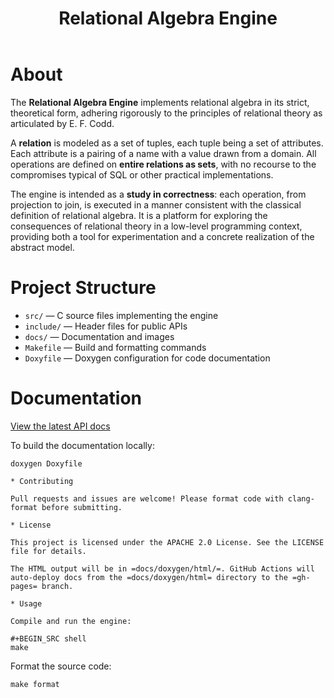 #+TITLE: Relational Algebra Engine
#+OPTIONS: toc:nil

* About

[[file:./docs/images/elements.png]]

The *Relational Algebra Engine* implements relational algebra in its
strict, theoretical form, adhering rigorously to the principles of
relational theory as articulated by E. F. Codd.

A *relation* is modeled as a set of tuples, each tuple being a set
of attributes. Each attribute is a pairing of a name with a value
drawn from a domain. All operations are defined on *entire relations
as sets*, with no recourse to the compromises typical of SQL or other
practical implementations.

The engine is intended as a *study in correctness*: each operation,
from projection to join, is executed in a manner consistent with the
classical definition of relational algebra. It is a platform for
exploring the consequences of relational theory in a low-level
programming context, providing both a tool for experimentation and a
concrete realization of the abstract model.

* Project Structure

- =src/= — C source files implementing the engine
- =include/= — Header files for public APIs
- =docs/= — Documentation and images
- =Makefile= — Build and formatting commands
- =Doxyfile= — Doxygen configuration for code documentation

* Documentation

[[https://MMagueta.github.io/relational-algebra/][View the latest API docs]]

To build the documentation locally:

#+BEGIN_SRC shell
doxygen Doxyfile

* Contributing

Pull requests and issues are welcome! Please format code with clang-format before submitting.

* License

This project is licensed under the APACHE 2.0 License. See the LICENSE file for details.

The HTML output will be in =docs/doxygen/html/=. GitHub Actions will auto-deploy docs from the =docs/doxygen/html= directory to the =gh-pages= branch.

* Usage

Compile and run the engine:

#+BEGIN_SRC shell
make
#+END_SRC

Format the source code:

#+BEGIN_SRC shell
make format
#+END_SRC
